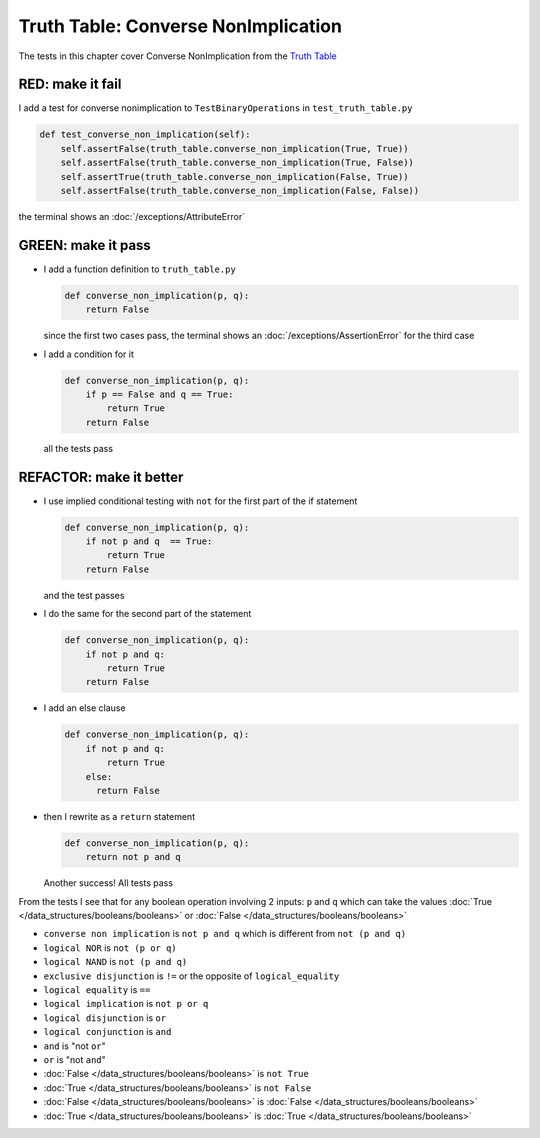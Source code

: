 
#####################################
Truth Table: Converse NonImplication
#####################################

The tests in this chapter cover Converse NonImplication from  the `Truth Table <https://en.wikipedia.org/wiki/Truth_table>`_


RED: make it fail
^^^^^^^^^^^^^^^^^

I add a test for converse nonimplication to ``TestBinaryOperations`` in ``test_truth_table.py``

.. code-block:: python

    def test_converse_non_implication(self):
        self.assertFalse(truth_table.converse_non_implication(True, True))
        self.assertFalse(truth_table.converse_non_implication(True, False))
        self.assertTrue(truth_table.converse_non_implication(False, True))
        self.assertFalse(truth_table.converse_non_implication(False, False))

the terminal shows an :doc:`/exceptions/AttributeError`

GREEN: make it pass
^^^^^^^^^^^^^^^^^^^

* I add a function definition to ``truth_table.py``

  .. code-block:: python

    def converse_non_implication(p, q):
        return False

  since the first two cases pass, the terminal shows an :doc:`/exceptions/AssertionError` for the third case
* I add a condition for it

  .. code-block:: python

    def converse_non_implication(p, q):
        if p == False and q == True:
            return True
        return False

  all the tests pass

REFACTOR: make it better
^^^^^^^^^^^^^^^^^^^^^^^^

* I use implied conditional testing with ``not`` for the first part of the if statement

  .. code-block:: python

    def converse_non_implication(p, q):
        if not p and q  == True:
            return True
        return False

  and the test passes

* I do the same for the second part of the statement

  .. code-block:: python

    def converse_non_implication(p, q):
        if not p and q:
            return True
        return False

* I add an else clause

  .. code-block:: python

    def converse_non_implication(p, q):
        if not p and q:
            return True
        else:
          return False

* then I rewrite as a ``return`` statement

  .. code-block:: python

    def converse_non_implication(p, q):
        return not p and q

  Another success! All tests pass

From the tests I see that for any boolean operation involving 2 inputs: ``p`` and ``q`` which can take the values :doc:`True </data_structures/booleans/booleans>` or :doc:`False </data_structures/booleans/booleans>`

* ``converse non implication`` is ``not p and q`` which is different from ``not (p and q)``
* ``logical NOR`` is ``not (p or q)``
* ``logical NAND`` is ``not (p and q)``
* ``exclusive disjunction`` is ``!=`` or the opposite of ``logical_equality``
* ``logical equality`` is ``==``
* ``logical implication`` is ``not p or q``
* ``logical disjunction`` is ``or``
* ``logical conjunction`` is ``and``
* ``and`` is "not ``or``"
* ``or`` is "not ``and``"
* :doc:`False </data_structures/booleans/booleans>` is ``not True``
* :doc:`True </data_structures/booleans/booleans>` is ``not False``
* :doc:`False </data_structures/booleans/booleans>` is :doc:`False </data_structures/booleans/booleans>`
* :doc:`True </data_structures/booleans/booleans>` is :doc:`True </data_structures/booleans/booleans>`
